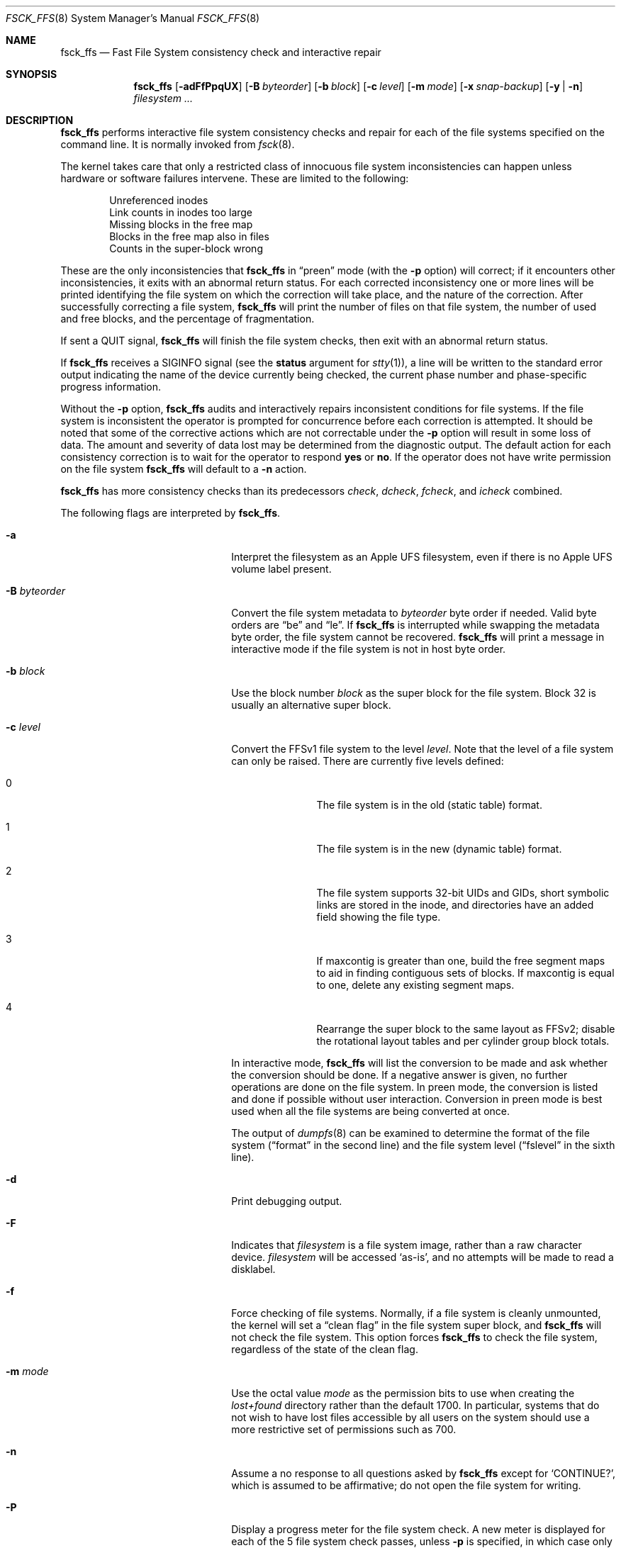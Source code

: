 .\"	$NetBSD: fsck_ffs.8,v 1.47 2011/04/29 10:34:52 wiz Exp $
.\"
.\" Copyright (c) 1980, 1989, 1991, 1993
.\"	The Regents of the University of California.  All rights reserved.
.\"
.\" Redistribution and use in source and binary forms, with or without
.\" modification, are permitted provided that the following conditions
.\" are met:
.\" 1. Redistributions of source code must retain the above copyright
.\"    notice, this list of conditions and the following disclaimer.
.\" 2. Redistributions in binary form must reproduce the above copyright
.\"    notice, this list of conditions and the following disclaimer in the
.\"    documentation and/or other materials provided with the distribution.
.\" 3. Neither the name of the University nor the names of its contributors
.\"    may be used to endorse or promote products derived from this software
.\"    without specific prior written permission.
.\"
.\" THIS SOFTWARE IS PROVIDED BY THE REGENTS AND CONTRIBUTORS ``AS IS'' AND
.\" ANY EXPRESS OR IMPLIED WARRANTIES, INCLUDING, BUT NOT LIMITED TO, THE
.\" IMPLIED WARRANTIES OF MERCHANTABILITY AND FITNESS FOR A PARTICULAR PURPOSE
.\" ARE DISCLAIMED.  IN NO EVENT SHALL THE REGENTS OR CONTRIBUTORS BE LIABLE
.\" FOR ANY DIRECT, INDIRECT, INCIDENTAL, SPECIAL, EXEMPLARY, OR CONSEQUENTIAL
.\" DAMAGES (INCLUDING, BUT NOT LIMITED TO, PROCUREMENT OF SUBSTITUTE GOODS
.\" OR SERVICES; LOSS OF USE, DATA, OR PROFITS; OR BUSINESS INTERRUPTION)
.\" HOWEVER CAUSED AND ON ANY THEORY OF LIABILITY, WHETHER IN CONTRACT, STRICT
.\" LIABILITY, OR TORT (INCLUDING NEGLIGENCE OR OTHERWISE) ARISING IN ANY WAY
.\" OUT OF THE USE OF THIS SOFTWARE, EVEN IF ADVISED OF THE POSSIBILITY OF
.\" SUCH DAMAGE.
.\"
.\"	@(#)fsck.8	8.3 (Berkeley) 11/29/94
.\"
.Dd April 29, 2011
.Dt FSCK_FFS 8
.Os
.Sh NAME
.Nm fsck_ffs
.Nd Fast File System consistency check and interactive repair
.Sh SYNOPSIS
.Nm
.Op Fl adFfPpqUX
.Op Fl B Ar byteorder
.Op Fl b Ar block
.Op Fl c Ar level
.Op Fl m Ar mode
.Op Fl x Ar snap-backup
.Op Fl y | n
.Ar filesystem ...
.Sh DESCRIPTION
.Nm
performs interactive file system consistency checks and repair for each of
the file systems specified on the command line.
It is normally invoked from
.Xr fsck 8 .
.Pp
The kernel takes care that only a restricted class of innocuous file system
inconsistencies can happen unless hardware or software failures intervene.
These are limited to the following:
.Pp
.Bl -item -compact -offset indent
.It
Unreferenced inodes
.It
Link counts in inodes too large
.It
Missing blocks in the free map
.It
Blocks in the free map also in files
.It
Counts in the super-block wrong
.El
.Pp
These are the only inconsistencies that
.Nm
in
.Dq preen
mode (with the
.Fl p
option) will correct; if it encounters other inconsistencies, it exits
with an abnormal return status.
For each corrected inconsistency one or more lines will be printed
identifying the file system on which the correction will take place,
and the nature of the correction.
After successfully correcting a file system,
.Nm
will print the number of files on that file system,
the number of used and free blocks,
and the percentage of fragmentation.
.Pp
If sent a
.Dv QUIT
signal,
.Nm
will finish the file system checks, then exit with an abnormal return status.
.Pp
If
.Nm
receives a
.Dv SIGINFO
signal
(see the
.Sy status
argument for
.Xr stty 1 ) ,
a line will be written to the standard error output indicating
the name of the device currently being checked, the current phase
number and phase-specific progress information.
.Pp
Without the
.Fl p
option,
.Nm
audits and interactively repairs inconsistent conditions for file systems.
If the file system is inconsistent the operator is prompted for concurrence
before each correction is attempted.
It should be noted that some of the corrective actions which are not
correctable under the
.Fl p
option will result in some loss of data.
The amount and severity of data lost may be determined from the diagnostic
output.
The default action for each consistency correction
is to wait for the operator to respond
.Li yes
or
.Li no .
If the operator does not have write permission on the file system
.Nm
will default to a
.Fl n
action.
.Pp
.Nm
has more consistency checks than
its predecessors
.Em check , dcheck , fcheck ,
and
.Em icheck
combined.
.Pp
The following flags are interpreted by
.Nm .
.Bl -tag -width XBXbyteorderXX -offset indent
.It Fl a
Interpret the filesystem as an Apple UFS filesystem, even if
there is no Apple UFS volume label present.
.It Fl B Ar byteorder
Convert the file system metadata to
.Ar byteorder
byte order if needed.
Valid byte orders are
.Dq be
and
.Dq le .
If
.Nm
is interrupted while swapping the metadata byte order, the file system cannot
be recovered.
.Nm
will print a message in interactive mode if the file system is not in host
byte order.
.It Fl b Ar block
Use the block number
.Ar block
as the super block for the file system.
Block 32 is usually an alternative super block.
.It Fl c Ar level
Convert the FFSv1 file system to the level
.Ar level .
Note that the level of a file system can only be raised.
There are currently five levels defined:
.Bl -tag -width 3n -offset indent
.It 0
The file system is in the old (static table) format.
.It 1
The file system is in the new (dynamic table) format.
.It 2
The file system supports 32-bit UIDs and GIDs,
short symbolic links are stored in the inode,
and directories have an added field showing the file type.
.It 3
If maxcontig is greater than one,
build the free segment maps to aid in finding contiguous sets of blocks.
If maxcontig is equal to one, delete any existing segment maps.
.It 4
Rearrange the super block to the same layout as FFSv2;
disable the rotational layout tables and per cylinder group
block totals.
.El
.Pp
In interactive mode,
.Nm
will list the conversion to be made
and ask whether the conversion should be done.
If a negative answer is given,
no further operations are done on the file system.
In preen mode,
the conversion is listed and done if
possible without user interaction.
Conversion in preen mode is best used when all the file systems
are being converted at once.
.Pp
The output of
.Xr dumpfs 8
can be examined to determine the format of the file system
.Dq ( format
in the second line)
and the file system level
.Dq ( fslevel
in the sixth line).
.It Fl d
Print debugging output.
.It Fl F
Indicates that
.Ar filesystem
is a file system image, rather than a raw character device.
.Ar filesystem
will be accessed
.Sq as-is ,
and no attempts will be made to read a disklabel.
.It Fl f
Force checking of file systems.
Normally, if a file system is cleanly unmounted, the kernel will set a
.Dq clean flag
in the file system super block, and
.Nm
will not check the file system.
This option forces
.Nm
to check the file system, regardless of the state of the clean flag.
.It Fl m Ar mode
Use the octal value
.Ar mode
as the permission bits to use when creating the
.Pa lost+found
directory rather than the default 1700.
In particular, systems that do not wish to have lost files accessible
by all users on the system should use a more restrictive
set of permissions such as 700.
.It Fl n
Assume a no response to all questions asked by
.Nm
except for
.Ql CONTINUE? ,
which is assumed to be affirmative;
do not open the file system for writing.
.It Fl P
Display a progress meter for the file system check.
A new meter is displayed for each of the 5 file system check passes, unless
.Fl p
is specified, in which case only one meter for overall progress is displayed.
Progress meters are disabled if the
.Fl d
option is specified.
.It Fl p
Specify
.Dq preen
mode, described above.
.It Fl q
Quiet mode, do not output any messages for clean filesystems.
.It Fl U
Resolve user ids to usernames.
.It Fl X
Similar to
.Fl x
but uses a file system internal snapshot on the file system to be checked.
.It Fl x Ar snap-backup
Use a snapshot with
.Ar snap-backup
as backup to check a read-write mounted filesystem.
Must be used with
.Fl n .
See
.Xr fss 4
for more details.
The point is to check an internally-consistent version of the
filesystem to find out if it is damaged; on failure one should unmount
the filesystem and repair it.
.It Fl y
Assume a yes response to all questions asked by
.Nm ;
this should be used with great caution as this is a free license
to continue after essentially unlimited trouble has been encountered.
.El
.Pp
Inconsistencies checked are as follows:
.Bl -enum -offset indent -compact
.It
Blocks claimed by more than one inode or the free map.
.It
Blocks claimed by an inode outside the range of the file system.
.It
Incorrect link counts.
.It
Size checks:
.Bl -item -offset indent -compact
.It
Directory size not a multiple of DIRBLKSIZ.
.It
Partially truncated file.
.El
.It
Bad inode format.
.It
Blocks not accounted for anywhere.
.It
Directory checks:
.Bl -item -offset indent -compact
.It
File pointing to unallocated inode.
.It
Inode number out of range.
.It
Dot or dot-dot not the first two entries of a directory
or having the wrong inode number.
.El
.It
Super Block checks:
.Bl -item -offset indent -compact
.It
More blocks for inodes than there are in the file system.
.It
Bad free block map format.
.It
Total free block and/or free inode count incorrect.
.El
.El
.Pp
Orphaned files and directories (allocated but unreferenced) are,
with the operator's concurrence, reconnected by
placing them in the
.Pa lost+found
directory.
The name assigned is the inode number.
If the
.Pa lost+found
directory does not exist, it is created.
If there is insufficient space its size is increased.
.Pp
Because of inconsistencies between the block device and the buffer cache,
the raw device should always be used.
.Sh DIAGNOSTICS
The diagnostics produced by
.Nm
are fully enumerated and explained in Appendix A of
.Rs
.%T "Fsck \- The UNIX File System Check Program"
.Re
.Sh SEE ALSO
.Xr fss 4 ,
.Xr fs 5 ,
.Xr fstab 5 ,
.Xr dumpfs 8 ,
.Xr fsck 8 ,
.Xr fsdb 8 ,
.Xr newfs 8 ,
.Xr reboot 8
